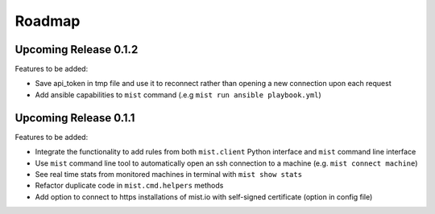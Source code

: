 Roadmap
*******

Upcoming Release 0.1.2
======================

Features to be added:

* Save api_token in tmp file and use it to reconnect rather than opening a new connection upon each request
* Add ansible capabilities to ``mist`` command (.e.g ``mist run ansible playbook.yml``)

Upcoming Release 0.1.1
======================

Features to be added:

* Integrate the functionality to add rules from both ``mist.client`` Python interface and ``mist`` command line interface
* Use ``mist`` command line tool to automatically open an ssh connection to a machine (e.g. ``mist connect machine``)
* See real time stats from monitored machines in terminal with ``mist show stats``
* Refactor duplicate code in ``mist.cmd.helpers`` methods
* Add option to connect to https installations of mist.io with self-signed certificate (option in config file)